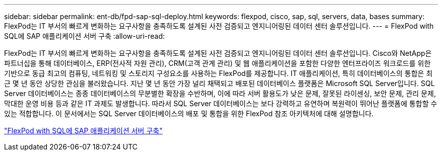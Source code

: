 ---
sidebar: sidebar 
permalink: ent-db/fpd-sap-sql-deploy.html 
keywords: flexpod, cisco, sap, sql, servers, data, bases 
summary: FlexPod는 IT 부서의 빠르게 변화하는 요구사항을 충족하도록 설계된 사전 검증되고 엔지니어링된 데이터 센터 솔루션입니다. 
---
= FlexPod with SQL에 SAP 애플리케이션 서버 구축
:allow-uri-read: 


FlexPod는 IT 부서의 빠르게 변화하는 요구사항을 충족하도록 설계된 사전 검증되고 엔지니어링된 데이터 센터 솔루션입니다. Cisco와 NetApp은 파트너십을 통해 데이터베이스, ERP(전사적 자원 관리), CRM(고객 관계 관리) 및 웹 애플리케이션을 포함한 다양한 엔터프라이즈 워크로드를 위한 기반으로 동급 최고의 컴퓨팅, 네트워킹 및 스토리지 구성요소를 사용하는 FlexPod를 제공합니다. IT 애플리케이션, 특히 데이터베이스의 통합은 최근 몇 년 동안 상당한 관심을 불러왔습니다. 지난 몇 년 동안 가장 널리 채택되고 배포된 데이터베이스 플랫폼은 Microsoft SQL Server입니다. SQL Server 데이터베이스는 종종 데이터베이스의 무분별한 확장을 수반하며, 이에 따라 서버 활용도가 낮은 문제, 잘못된 라이센싱, 보안 문제, 관리 문제, 막대한 운영 비용 등과 같은 IT 과제도 발생합니다. 따라서 SQL Server 데이터베이스는 보다 강력하고 유연하며 복원력이 뛰어난 플랫폼에 통합할 수 있는 적합합니다. 이 문서에서는 SQL Server 데이터베이스의 배포 및 통합을 위한 FlexPod 참조 아키텍처에 대해 설명합니다.

link:https://www.cisco.com/c/dam/en/us/products/collateral/servers-unified-computing/ucs-b-series-blade-servers/sap-appservers-flexpod-with-sql.pdf["FlexPod with SQL에 SAP 애플리케이션 서버 구축"^]
